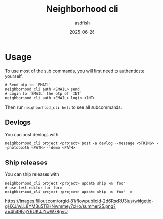 #+title: Neighborhood cli
#+author: asdfish
#+date: 2025-06-26

* Usage

To use most of the sub commands, you will first need to authenticate yourself.

#+begin_src shell
  # Send otp to `EMAIL`
  neighborhood_cli auth <EMAIL> send
  # Login to `EMAIL` the otp of `INT`
  neighborhood_cli auth <EMAIL> login <INT>
#+end_src

Then run ~neighborhood_cli help~ to see all subcommands.

** Devlogs

You can post devlogs with
#+begin_src shell
  neighborhood_cli project <project> post -a devlog --message <STRING> --photobooth <PATH> --demo <PATH>
#+end_src

** Ship releases

You can ship releases with
#+begin_src shell
  neighborhood_cli project <project> update ship -m 'foo'
  # use text editor for form
  neighborhood_cli project <project> update ship -m 'foo' -e
#+end_src

[[https://neighborhood.hackclub.com/][https://images.fillout.com/orgid-81/flowpublicid-2d6RsxRU3ius/widgetid-gHXJ/wLL8YM3u5TEHNwmmey7cHo/summer25.png?a=4hit9PajYRUKJJYwW78gvU]]
